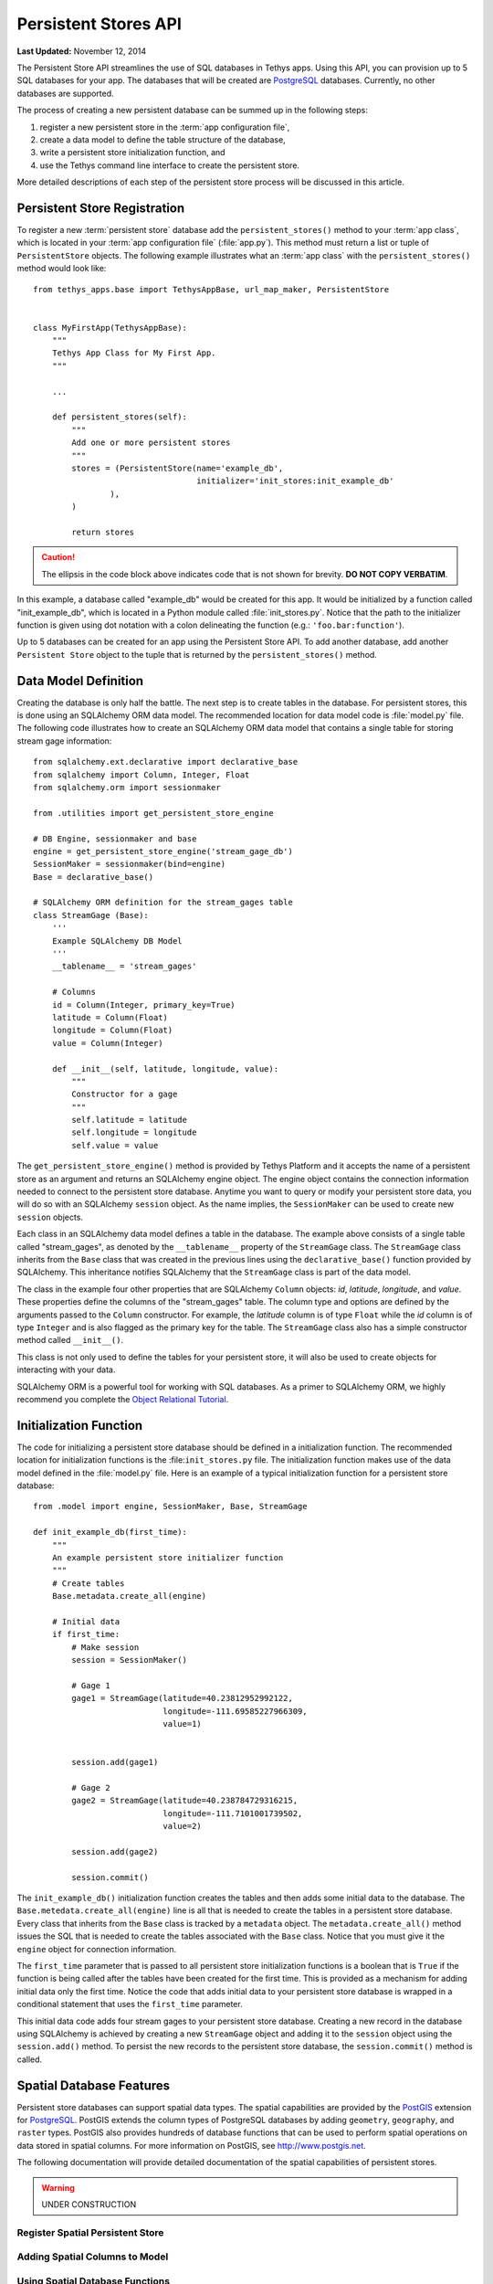 *********************
Persistent Stores API
*********************

**Last Updated:** November 12, 2014


The Persistent Store API streamlines the use of SQL databases in Tethys apps. Using this API, you can provision up to 5 SQL databases for your app. The databases that will be created are `PostgreSQL <http://www.postgresql.org/>`_ databases. Currently, no other databases are supported.

The process of creating a new persistent database can be summed up in the following steps:

1. register a new persistent store in the :term:`app configuration file`,
2. create a data model to define the table structure of the database,
3. write a persistent store initialization function, and
4. use the Tethys command line interface to create the persistent store.

More detailed descriptions of each step of the persistent store process will be discussed in this article.

Persistent Store Registration
=============================

To register a new :term:`persistent store` database add the ``persistent_stores()`` method to your :term:`app class`, which is located in your :term:`app configuration file` (:file:`app.py`). This method must return a list or tuple of ``PersistentStore`` objects. The following example illustrates what an :term:`app class` with the ``persistent_stores()`` method would look like:

::

    from tethys_apps.base import TethysAppBase, url_map_maker, PersistentStore


    class MyFirstApp(TethysAppBase):
        """
        Tethys App Class for My First App.
        """

        ...

        def persistent_stores(self):
            """
            Add one or more persistent stores
            """
            stores = (PersistentStore(name='example_db',
                                      initializer='init_stores:init_example_db'
                    ),
            )

            return stores

.. caution::

    The ellipsis in the code block above indicates code that is not shown for brevity. **DO NOT COPY VERBATIM**.

In this example, a database called "example_db" would be created for this app. It would be initialized by a function called "init_example_db", which is located in a Python module called :file:`init_stores.py`. Notice that the path to the initializer function is given using dot notation with a colon delineating the function (e.g.: ``'foo.bar:function'``).

Up to 5 databases can be created for an app using the Persistent Store API. To add another database, add another ``Persistent Store`` object to the tuple that is returned by the ``persistent_stores()`` method.

Data Model Definition
=====================

Creating the database is only half the battle. The next step is to create tables in the database. For persistent stores, this is done using an SQLAlchemy ORM data model. The recommended location for data model code is :file:`model.py` file. The following code illustrates how to create an SQLAlchemy ORM data model that contains a single table for storing stream gage information:

::

    from sqlalchemy.ext.declarative import declarative_base
    from sqlalchemy import Column, Integer, Float
    from sqlalchemy.orm import sessionmaker

    from .utilities import get_persistent_store_engine

    # DB Engine, sessionmaker and base
    engine = get_persistent_store_engine('stream_gage_db')
    SessionMaker = sessionmaker(bind=engine)
    Base = declarative_base()

    # SQLAlchemy ORM definition for the stream_gages table
    class StreamGage (Base):
        '''
        Example SQLAlchemy DB Model
        '''
        __tablename__ = 'stream_gages'

        # Columns
        id = Column(Integer, primary_key=True)
        latitude = Column(Float)
        longitude = Column(Float)
        value = Column(Integer)

        def __init__(self, latitude, longitude, value):
            """
            Constructor for a gage
            """
            self.latitude = latitude
            self.longitude = longitude
            self.value = value

The ``get_persistent_store_engine()`` method is provided by Tethys Platform and it accepts the name of a persistent store as an argument and returns an SQLAlchemy engine object. The engine object contains the connection information needed to connect to the persistent store database. Anytime you want to query or modify your persistent store data, you will do so with an SQLAlchemy ``session`` object. As the name implies, the ``SessionMaker`` can be used to create new ``session`` objects.

Each class in an SQLAlchemy data model defines a table in the database. The example above consists of a single table called "stream_gages", as denoted by the ``__tablename__`` property of the ``StreamGage`` class. The ``StreamGage`` class inherits from the ``Base`` class that was created in the previous lines using the ``declarative_base()`` function provided by SQLAlchemy. This inheritance notifies SQLAlchemy that the ``StreamGage`` class is part of the data model.

The class in the example four other properties that are SQLAlchemy ``Column`` objects: *id*, *latitude*, *longitude*, and *value*. These properties define the columns of the "stream_gages" table. The column type and options are defined by the arguments passed to the ``Column`` constructor. For example, the *latitude* column is of type ``Float`` while the *id* column is of type ``Integer`` and is also flagged as the primary key for the table. The ``StreamGage`` class also has a simple constructor method called ``__init__()``.

This class is not only used to define the tables for your persistent store, it will also be used to create objects for interacting with your data.

SQLAlchemy ORM is a powerful tool for working with SQL databases. As a primer to SQLAlchemy ORM, we highly recommend you complete the `Object Relational Tutorial <http://docs.sqlalchemy.org/en/rel_0_9/orm/tutorial.html>`_.

Initialization Function
=======================

The code for initializing a persistent store database should be defined in a initialization function. The recommended location for initialization functions is the :file:``init_stores.py`` file. The initialization function makes use of the data model defined in the :file:`model.py` file. Here is an example of a typical initialization function for a persistent store database:

::

    from .model import engine, SessionMaker, Base, StreamGage

    def init_example_db(first_time):
        """
        An example persistent store initializer function
        """
        # Create tables
        Base.metadata.create_all(engine)

        # Initial data
        if first_time:
            # Make session
            session = SessionMaker()

            # Gage 1
            gage1 = StreamGage(latitude=40.23812952992122,
                               longitude=-111.69585227966309,
                               value=1)


            session.add(gage1)

            # Gage 2
            gage2 = StreamGage(latitude=40.238784729316215,
                               longitude=-111.7101001739502,
                               value=2)

            session.add(gage2)

            session.commit()

The ``init_example_db()`` initialization function creates the tables and then adds some initial data to the database. The ``Base.metedata.create_all(engine)`` line is all that is needed to create the tables in a persistent store database. Every class that inherits from the ``Base`` class is tracked by a ``metadata`` object. The ``metadata.create_all()`` method issues the SQL that is needed to create the tables associated with the ``Base`` class. Notice that you must give it the ``engine`` object for connection information.

The ``first_time`` parameter that is passed to all persistent store initialization functions is a boolean that is ``True`` if the function is being called after the tables have been created for the first time. This is provided as a mechanism for adding initial data only the first time. Notice the code that adds initial data to your persistent store database is wrapped in a conditional statement that uses the ``first_time`` parameter.

This initial data code adds four stream gages to your persistent store database. Creating a new record in the database using SQLAlchemy is achieved by creating a new ``StreamGage`` object and adding it to the ``session`` object using the ``session.add()`` method. To persist the new records to the persistent store database, the ``session.commit()`` method is called.

Spatial Database Features
=========================

Persistent store databases can support spatial data types. The spatial capabilities are provided by the `PostGIS <http://postgis.net/>`_ extension for `PostgreSQL <http://www.postgresql.org/>`_. PostGIS extends the column types of PostgreSQL databases by adding ``geometry``, ``geography``, and ``raster`` types. PostGIS also provides hundreds of database functions that can be used to perform spatial operations on data stored in spatial columns. For more information on PostGIS, see `<http://www.postgis.net>`_.

The following documentation will provide detailed documentation of the spatial capabilities of persistent stores.

.. warning::

    UNDER CONSTRUCTION

Register Spatial Persistent Store
---------------------------------

Adding Spatial Columns to Model
-------------------------------

Using Spatial Database Functions
--------------------------------


API Documentation
=================

get_persistent_store_engine()

TethysAppBase.persistent_stores()

PersistentStore
